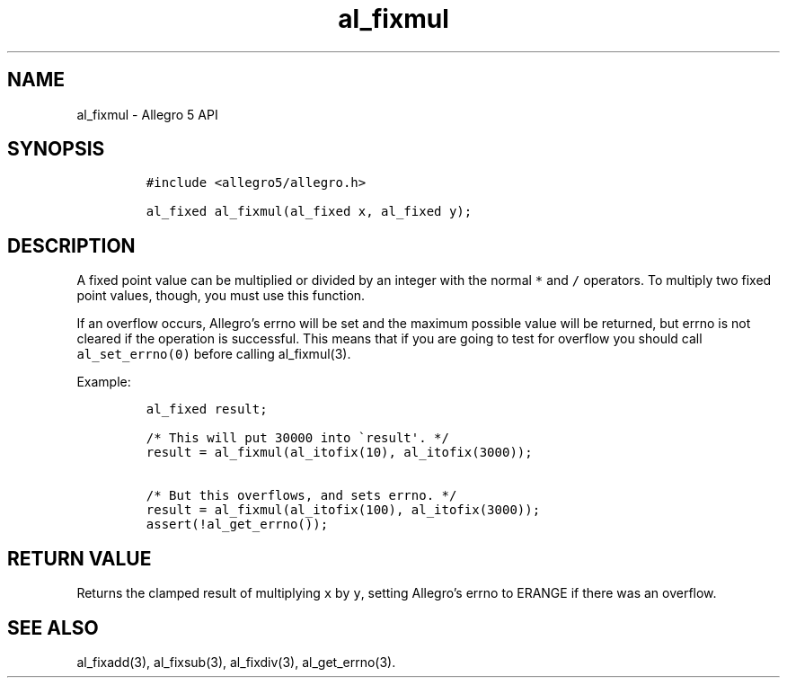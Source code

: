 .\" Automatically generated by Pandoc 3.1.3
.\"
.\" Define V font for inline verbatim, using C font in formats
.\" that render this, and otherwise B font.
.ie "\f[CB]x\f[]"x" \{\
. ftr V B
. ftr VI BI
. ftr VB B
. ftr VBI BI
.\}
.el \{\
. ftr V CR
. ftr VI CI
. ftr VB CB
. ftr VBI CBI
.\}
.TH "al_fixmul" "3" "" "Allegro reference manual" ""
.hy
.SH NAME
.PP
al_fixmul - Allegro 5 API
.SH SYNOPSIS
.IP
.nf
\f[C]
#include <allegro5/allegro.h>

al_fixed al_fixmul(al_fixed x, al_fixed y);
\f[R]
.fi
.SH DESCRIPTION
.PP
A fixed point value can be multiplied or divided by an integer with the
normal \f[V]*\f[R] and \f[V]/\f[R] operators.
To multiply two fixed point values, though, you must use this function.
.PP
If an overflow occurs, Allegro\[cq]s errno will be set and the maximum
possible value will be returned, but errno is not cleared if the
operation is successful.
This means that if you are going to test for overflow you should call
\f[V]al_set_errno(0)\f[R] before calling al_fixmul(3).
.PP
Example:
.IP
.nf
\f[C]
al_fixed result;

/* This will put 30000 into \[ga]result\[aq]. */
result = al_fixmul(al_itofix(10), al_itofix(3000));

/* But this overflows, and sets errno. */
result = al_fixmul(al_itofix(100), al_itofix(3000));
assert(!al_get_errno());
\f[R]
.fi
.SH RETURN VALUE
.PP
Returns the clamped result of multiplying \f[V]x\f[R] by \f[V]y\f[R],
setting Allegro\[cq]s errno to ERANGE if there was an overflow.
.SH SEE ALSO
.PP
al_fixadd(3), al_fixsub(3), al_fixdiv(3), al_get_errno(3).

